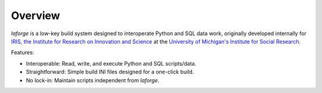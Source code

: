 
********************************
Overview
********************************

*laforge* is a low-key build system designed to interoperate
Python and SQL data work, originally developed internally
for `IRIS, the Institute for Research on Innovation and Science
<https://iris.isr.umich.edu>`_
at the `University of Michigan's Institute for Social Research
<https://isr.umich.edu>`_.

Features:

* Interoperable: Read, write, and execute Python and SQL scripts/data.
* Straightforward: Simple build INI files designed for a one-click build.
* No lock-in: Maintain scripts independent from *laforge*.

.. .. todo::

..     This gets too deep for an overview.

.. Executing a build
.. ================================

.. Provide a path to a TOML build configuration file::

..     > laforge build build/final_build.toml

.. Or let *laforge* figure it out::

..     > ls
..     laforge.toml
..     > laforge build

.. Starting a new build
.. ================================

.. Before trying to execute one, you'll probably want to start a build config.
.. An example is included `LINKY LINK LINK`

.. **laforge init**
..     moo


.. Recording build tasks
.. ================================

.. The most important bits are the actual build tasks.
.. Each specifies one of the following supported operations:

.. **description**
..     Optional human description for logging output.

.. **read**
..     Runs a Python script by importing it directly.
..     Nothing within the Python file is altered or adjusted,
..     and no parameters are passed.

..     .. note::

..         The import process makes the script more accessible for the build
..         process, but it might be helpful to be able to adjust the script
..         depending on whether it is being directly run or imported.
..         (E.g., import paths may need to be tweaked.)
..         Here is one way to determine its status:

..             .. code-block:: Python

..                 try:
..                     assert __file__
..                     RUNNING_STANDALONE = True
..                 except NameError:
..                     RUNNING_STANDALONE = False


.. **execute**
..     Execute any number of queries written as a saved ``.sql`` script.
..     No changes are made to the SQL queries in the file,
..     and no parameters are passed.

..     .. note::

..         Following Microsoft SQL Server, the word **go** is used
..         as a batch separator across all distributions.


.. **write**
..     balh (relative to SCRIPT_DIR) that yields data from its final query
..     (i.e, a SELECT)


.. Build configuration
.. ================================

.. The config section of the TOML establishes core directories
.. and references for SQL connectivity.

.. **config.dir**
..     Paths can be absolute or relative to the build configuration TOML.

..     **config.dir.build**
..         Default: the directory of the build configuration TOML.

..         .. note::

..             To work from directories relative to where *laforge* is run,
..             use change the build directory to `./`.

..     **config.dir.read**
..         Default: `{dir.build}/data/`

..     **config.dir.execute**
..         Default: `{dir.build}/script/`

..     **config.dir.write**
..         Default: `{dir.build}/output/`

.. **config.sql**

..     The distribution and server are required. Default database and/or
..     schema are optional and dependent on distribution.

..     Alternatively, an OBDC SQL URL can be specified to pass to SQLAlchemy.
..     See https://www.connectionstrings.com/.

..     **config.sql.distro**
..         ...

..     **config.sql.server**
..         ...

..     **config.sql.database**
..         ...

..     **config.sql.schema**
..         ...

..     **config.sql.url**
